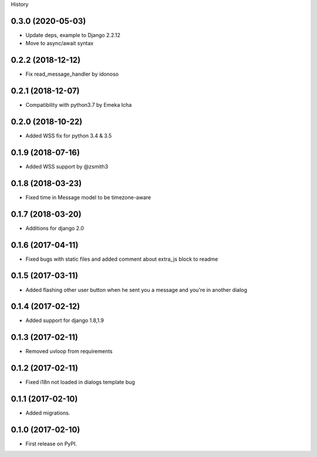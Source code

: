.. :changelog:

History

0.3.0 (2020-05-03)
++++++++++++++++++

* Update deps, example to Django 2.2.12
* Move to async/await syntax

0.2.2 (2018-12-12)
++++++++++++++++++

* Fix read_message_handler by idonoso


0.2.1 (2018-12-07)
++++++++++++++++++

* Compatibility with python3.7 by Emeka Icha

0.2.0 (2018-10-22)
++++++++++++++++++

* Added WSS fix for python 3.4 & 3.5

0.1.9 (2018-07-16)
++++++++++++++++++

* Added WSS support by @zsmith3

0.1.8 (2018-03-23)
++++++++++++++++++

* Fixed time in Message model to be timezone-aware

0.1.7 (2018-03-20)
++++++++++++++++++

* Additions for django 2.0

0.1.6 (2017-04-11)
++++++++++++++++++

* Fixed bugs with static files and added comment about extra_js block to readme

0.1.5 (2017-03-11)
++++++++++++++++++

* Added flashing other user button when he sent you a message and you're in another dialog


0.1.4 (2017-02-12)
++++++++++++++++++

* Added support for django 1.8,1.9

0.1.3 (2017-02-11)
++++++++++++++++++

* Removed uvloop from requirements


0.1.2 (2017-02-11)
++++++++++++++++++

* Fixed i18n not loaded in dialogs template bug

0.1.1 (2017-02-10)
++++++++++++++++++

* Added migrations.

0.1.0 (2017-02-10)
++++++++++++++++++

* First release on PyPI.

